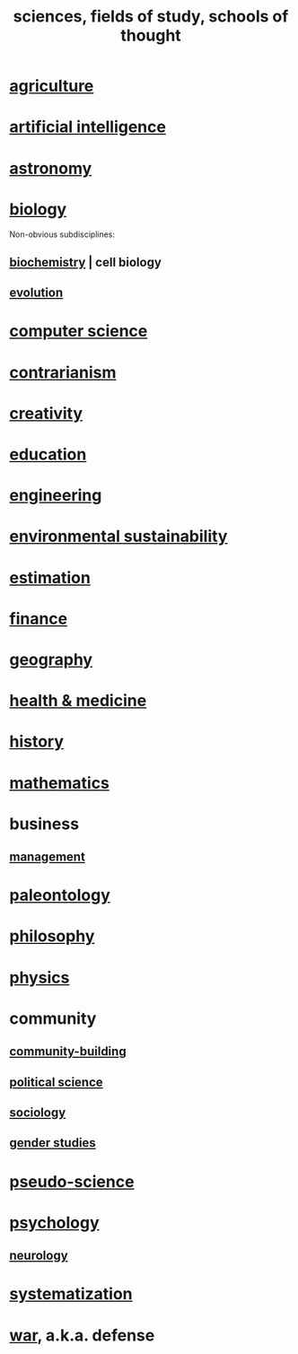 :PROPERTIES:
:ID:       c35ab968-7056-40fa-8816-ea16d5c88f6d
:ROAM_ALIASES: sciences "schools of thought" "fields of study"
:END:
#+title: sciences, fields of study, schools of thought
* [[id:4a5a8778-2f0d-4e7d-bb16-cabbe02cb03d][agriculture]]
* [[id:627da2c2-2f34-46ac-a6d3-9c625c4ff31d][artificial intelligence]]
* [[id:5a9e5a9f-8e1b-4487-ba1d-51692d73dd89][astronomy]]
* [[id:974d25f4-56a0-4dd9-a066-7790dd40d0f7][biology]]
  Non-obvious subdisciplines:
** [[id:185827a6-a19a-4da0-a251-897c41ef3a20][biochemistry]] | cell biology
** [[id:3b1ec239-3bdf-4d05-a300-3494971e39e9][evolution]]
* [[id:001d7913-c431-461c-92ae-a6a39394856c][computer science]]
* [[id:fc62e211-be72-469f-a543-2950c0e2c975][contrarianism]]
* [[id:23f44ea1-7b89-4cdf-954d-770ca1483264][creativity]]
* [[id:ccaee22b-2abd-41fa-bc3e-d0b7509600cf][education]]
* [[id:9229a918-375c-4e1b-b775-bf5da596a371][engineering]]
* [[id:ddbe49f8-bc88-4bee-8404-87c79a5d1073][environmental sustainability]]
* [[id:b0709556-766b-4fb1-b42d-7fa320dd387c][estimation]]
* [[id:8fd004bd-338a-40a0-8634-b22dc7ee3765][finance]]
* [[id:c0650349-d298-4ede-bad2-704bb4f1296f][geography]]
* [[id:8cd7a9de-4652-4728-b57f-748e61cf94e7][health & medicine]]
* [[id:d192f9f7-ec93-4c00-984d-b7e332b56ac0][history]]
* [[id:c563e6be-631d-4f23-923d-050498334e2a][mathematics]]
* business
** [[id:620318ba-7a6d-4117-8a6d-341fa999583f][management]]
* [[id:b31e0b2c-9bce-428a-b96f-832d0ea1e6e7][paleontology]]
* [[id:fe424d05-686c-4c3e-9609-b913cf329024][philosophy]]
* [[id:63f9d861-b563-426f-826a-ba2153429314][physics]]
* community
** [[id:f514b748-c188-4b71-afcd-48206b62a67e][community-building]]
** [[id:3570b8e0-1c1b-482c-bbb1-18c0151e2e4f][political science]]
** [[id:4d96ed8b-e9d9-4809-b865-49057fba568e][sociology]]
** [[id:a503a447-3103-42aa-881e-a88382bad92e][gender studies]]
* [[id:3989a4db-9ec4-43c4-9123-dbc4ebea2378][pseudo-science]]
* [[id:9b40c46b-bd16-4003-8a9e-763f5a7dbc22][psychology]]
** [[id:7c70d045-6b4f-4957-a524-cf4c63204c84][neurology]]
* [[id:9619c955-6dbe-4001-ba8f-00421984aca3][systematization]]
* [[id:b9f666f2-0035-42df-b674-86049697e9e0][war]], a.k.a. defense
